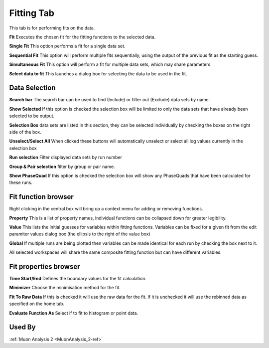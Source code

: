 .. _muon_fitting_tab-ref:

Fitting Tab
-----------

.. image::  ../images/muon_interface_tab_fitting.png
   :align: right
   :height: 500px

This tab is for performing fits on the data.

**Fit** Executes the chosen fit for the fitting functions to the selected data.

**Single Fit** This option performs a fit for a single data set.

**Sequential Fit** This option will perform multiple fits sequentially, using the output of the previous fit as the starting guess. 

**Simultaneous Fit** This option will perform a fit for multiple data sets, which may share parameters. 

**Select data to fit** This launches a dialog box for selecting the data to be used in the fit.

Data Selection
^^^^^^^^^^^^^^

.. image::  ../images/muon_interface_data_selection.png
   :height: 250px

**Search bar** The search bar can be used to find (Include) or filter out (Exclude) data sets by name.

**Show Selected** If this option is checked the selection box will be limited to only the data sets that have already
been selected to be output.

**Selection Box** data sets are listed in this section, they can be selected individually by checking the boxes on the
right side of the box.

**Unselect/Select All** When clicked these buttons will automatically unselect or select all log values currently in the
selection box

**Run selection** Filter displayed data sets by run number

**Group & Pair selection** filter by group or pair name.

**Show PhaseQuad** If this option is checked the selection box will show any PhaseQuads that have been calculated for these runs.


Fit function browser
^^^^^^^^^^^^^^^^^^^^

.. image::  ../images/muon_interface_tab_fitting_browser.png
   :height: 250px

Right clicking in the central box will bring up a context menu for adding or removing functions.

**Property** This is a list of property names, individual functions can be collapsed down for greater legibility.

**Value** This lists the initial guesses for variables within fitting functions. Variables can be fixed for a given fit
from the edit paramiter values dialog box (the ellipsis to the right of the value box)

**Global** If multiple runs are being plotted then variables can be made identical for each run by checking the box next to it.

All selected workspaces will share the same composite fitting function but can have different variables.

Fit properties browser
^^^^^^^^^^^^^^^^^^^^^^

**Time Start/End** Defines the boundary values for the fit calculation.

**Minimizer** Choose the minimisation method for the fit.

**Fit To Raw Data** If this is checked it will use the raw data for the fit.
If it is unchecked it will use the rebinned data as specified on the home tab.

**Evaluate Function As** Select if to fit to histogram or point data.

Used By
^^^^^^^

:ref:`Muon Analysis 2 <MuonAnalysis_2-ref>`
